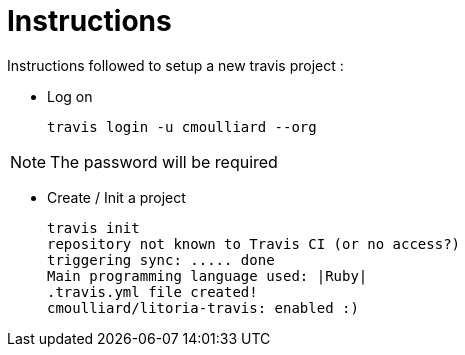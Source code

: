 = Instructions

Instructions followed to setup a new travis project :

* Log on

    travis login -u cmoulliard --org

NOTE: The password will be required

* Create / Init a project

     travis init
     repository not known to Travis CI (or no access?)
     triggering sync: ..... done
     Main programming language used: |Ruby|
     .travis.yml file created!
     cmoulliard/litoria-travis: enabled :)

